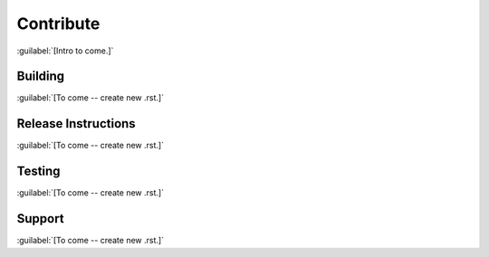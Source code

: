 ==========
Contribute
==========

:guilabel:`[Intro to come.]`

Building
========

:guilabel:`[To come -- create new .rst.]`

Release Instructions
====================

:guilabel:`[To come -- create new .rst.]`

Testing
=======

:guilabel:`[To come -- create new .rst.]`

Support
=======

:guilabel:`[To come -- create new .rst.]`